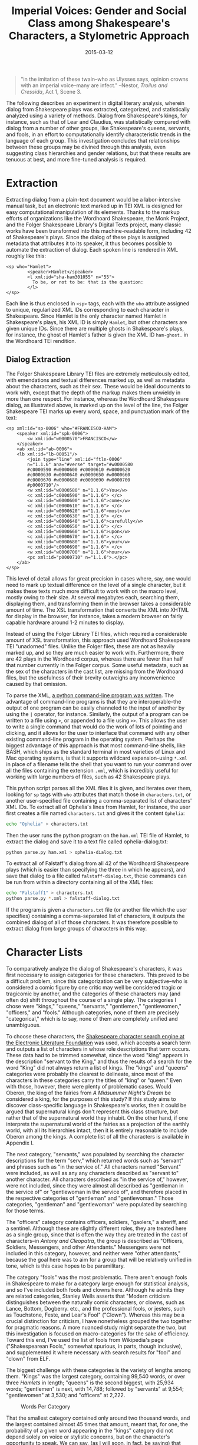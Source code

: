 #+TITLE: Imperial Voices: Gender and Social Class among Shakespeare's Characters, a Stylometric Approach
#+DATE: 2015-03-12
#+TAGS: python; BASH; PCA; early moderns; Shakespeare; paper

#+BEGIN_QUOTE
  "in the imitation of these twain--who as Ulysses says, opinion crowns with an imperial voice--many are infect." --Nestor, /Troilus and Cressida/, Act 1, Scene 3.
#+END_QUOTE

The following describes an experiment in digital literary analysis, wherein dialog from Shakespeare plays was extracted, categorized, and statistically analyzed using a variety of methods. Dialog from Shakespeare's kings, for instance, such as that of Lear and Claudius, was statistically compared with dialog from a number of other groups, like Shakespeare's queens, servants, and fools, in an effort to computationally identify characteristic trends in the language of each group. This investigation concludes that relationships between these groups may be divined through this analysis, even suggesting class hierarchies and gender relations, but that these results are tenuous at best, and more fine-tuned analysis is required.

* Extraction
  :PROPERTIES:
  :CUSTOM_ID: extraction
  :END:

Extracting dialog from a plain-text document would be a labor-intensive manual task, but an electronic text marked up in TEI XML is designed for easy computational manipulation of its elements. Thanks to the markup efforts of organizations like the Wordhoard Shakespeare, the Monk Project, and the Folger Shakespeare Library's Digital Texts project, many classic works have been transformed into this machine-readable form, including 42 of Shakespeare's plays. Since the dialog of these plays is assigned metadata that attributes it to its speaker, it thus becomes possible to automate the extraction of dialog. Each spoken line is rendered in XML roughly like this:

#+BEGIN_EXAMPLE
      <sp who="Hamlet">
              <speaker>Hamlet</speaker>
              <l xml:id="sha-ham301055" n="55">
                To be, or not to be: that is the question:
              </l>
      </sp>
#+END_EXAMPLE

Each line is thus enclosed in =<sp>= tags, each with the =who= attribute assigned to unique, regularlized XML IDs corresponding to each character in Shakespeare. Since Hamlet is the only character named Hamlet in Shakespeare's plays, his XML ID is simply =Hamlet=, but other characters are given unique IDs. Since there are multiple ghosts in Shakespeare's plays, for instance, the ghost of Hamlet's father is given the XML ID =ham-ghost.= in the Wordhoard TEI rendition.

** Dialog Extraction
   :PROPERTIES:
   :CUSTOM_ID: dialog-extraction
   :END:

The Folger Shakespeare Library TEI files are extremely meticulously edited, with emendations and textual differences marked up, as well as metadata about the characters, such as their sex. These would be ideal documents to work with, except that the depth of the markup makes them unwieldy in more than one respect. For instance, whereas the Wordhoard Shakespeare dialog, as illustrated above, is marked up on the level of the line, the Folger Shakespeare TEI marks up every word, space, and punctuation mark of the text:

#+BEGIN_EXAMPLE
      <sp xml:id="sp-0006" who="#FRANCISCO-HAM">
          <speaker xml:id="spk-0006">
              <w xml:id="w0000570">FRANCISCO</w>
          </speaker>
          <ab xml:id="ab-0006">
          <lb xml:id="lb-00051"/>
              <join type="line" xml:id="ftln-0006"
              n="1.1.6" ana="#verse" target="#w0000580
              #c0000590 #w0000600 #c0000610 #w0000620
              #c0000630 #w0000640 #c0000650 #w0000660
              #c0000670 #w0000680 #c0000690 #w0000700
              #p0000710"/>
              <w xml:id="w0000580" n="1.1.6">You</w>
              <c xml:id="c0000590" n="1.1.6"> </c>
              <w xml:id="w0000600" n="1.1.6">come</w>
              <c xml:id="c0000610" n="1.1.6"> </c>
              <w xml:id="w0000620" n="1.1.6">most</w>
              <c xml:id="c0000630" n="1.1.6"> </c>
              <w xml:id="w0000640" n="1.1.6">carefully</w>
              <c xml:id="c0000650" n="1.1.6"> </c>
              <w xml:id="w0000660" n="1.1.6">upon</w>
              <c xml:id="c0000670" n="1.1.6"> </c>
              <w xml:id="w0000680" n="1.1.6">your</w>
              <c xml:id="c0000690" n="1.1.6"> </c>
              <w xml:id="w0000700" n="1.1.6">hour</w>
              <pc xml:id="p0000710" n="1.1.6">.</pc>
          </ab>
      </sp>
#+END_EXAMPLE

This level of detail allows for great precision in cases where, say, one would need to mark up textual difference on the level of a single character, but it makes these texts much more difficult to work with on the macro level, mostly owing to their size. At several megabytes each, searching them, displaying them, and transforming them in the browser takes a considerable amount of time. The XSL transformation that converts the XML into XHTML for display in the browser, for instance, takes a modern browser on fairly capable hardware around 1-2 minutes to display.

Instead of using the Folger Library TEI files, which required a considerable amount of XSL transformation, this approach used Wordhoard Shakespeare TEI "unadorned" files. Unlike the Folger files, these are not as heavily marked up, and so they are much easier to work with. Furthermore, there are 42 plays in the Wordhoard corpus, whereas there are fewer than half that number currently in the Folger corpus. Some useful metadata, such as the sex of the characters in the cast list, are missing from the Wordhoard files, but the usefulness of their brevity outweighs any inconvenience caused by that omission.

To parse the XML, [[https://github.com/JonathanReeve/shakespeare-dialog-extractor][a python command-line program was written]]. The advantage of command-line programs is that they are interoperable--the output of one program can be easily channeled to the input of another by using the =|= operator, for instance. Similarly, the output of a program can be written to a file using =>=, or appended to a file using =>>=. This allows the user to write a single command that would do the work of lots of pointing and clicking, and it allows for the user to interface that command with any other existing command-line program in the operating system. Perhaps the biggest advantage of this approach is that most command-line shells, like BASH, which ships as the standard terminal in most varieties of Linux and Mac operating systems, is that it supports wildcard expansion--using =*.xml= in place of a filename tells the shell that you want to run your command over all the files containing the extension =.xml=, which is incredibly useful for working with large numbers of files, such as 42 Shakespeare plays.

This python script parses all the XML files it is given, and iterates over them, looking for =sp= tags with =who= attributes that match those in =characters.txt=, or another user-specified file containing a comma-separated list of characters' XML IDs. To extract all of Ophelia's lines from Hamlet, for instance, the user first creates a file named =characters.txt= and gives it the content =Ophelia=:

#+BEGIN_SRC sh
      echo "Ophelia" > characters.txt
#+END_SRC

Then the user runs the python program on the =ham.xml= TEI file of Hamlet, to extract the dialog and save it to a text file called ophelia-dialog.txt:

#+BEGIN_SRC sh
      python parse.py ham.xml > ophelia-dialog.txt
#+END_SRC

To extract all of Falstaff's dialog from all 42 of the Wordhoard Shakespeare plays (which is easier than specifying the three in which he appears), and save that dialog to a file called =falstaff-dialog.txt=, these commands can be run from within a directory containing all of the XML files:

#+BEGIN_SRC sh
      echo "Falstaff1" > characters.txt
      python parse.py *.xml > falstaff-dialog.txt
#+END_SRC

If the program is given a =characters.txt= file (or another file which the user specifies) containing a comma-separated list of characters, it outputs the combined dialog of all of those characters. It was therefore possible to extract dialog from large groups of characters in this way.

* Character Lists
  :PROPERTIES:
  :CUSTOM_ID: character-lists
  :END:

To comparatively analyze the dialog of Shakespeare's characters, it was first necessary to assign categories for these characters. This proved to be a difficult problem, since this categorization can be very subjective--who is considered a comic figure by one critic may well be considered tragic or tragicomic by another, and the categories of these characters may (and often do) shift throughout the course of a single play. The categories I chose were "kings," "queens," "servants," "gentlemen," "gentlewomen," "officers," and "fools." Although categories, none of them are precisely "categorical," which is to say, none of them are completely unified and unambiguous.

To choose these characters, the [[http://www.theplays.org/char.html][Shakespeare character search engine at the Electronic Literature Foundation]] was used, which accepts a search term and outputs a list of characters in whose role descriptions that term occurs. These data had to be trimmed somewhat, since the word "king" appears in the description "servant to the King," and thus the results of a search for the word "King" did not always return a list of kings. The "kings" and "queens" categories were probably the clearest to delineate, since most of the characters in these categories carry the titles of "king" or "queen." Even with those, however, there were plenty of problematic cases. Would Oberon, the king of the fairies from /A Midsummer Night's Dream/ be considered a king, for the purposes of this study? If this study aims to discover class-specific language in Shakespeare's works, then it could be argued that supernatural kings don't represent this class structure, but rather that of the supernatural world they inhabit. On the other hand, if one interprets the supernatural world of the fairies as a projection of the earthly world, with all its hierarchies intact, then it is entirely reasonable to include Oberon among the kings. A complete list of all the characters is available in Appendix I.

The next category, "servants," was populated by searching the character descriptions for the term "serv," which returned words such as "servant" and phrases such as "in the service of." All characters named "Servant" were included, as well as any any characters described as "servant to" another character. All characters described as "in the service of," however, were not included, since they were almost all described as "gentleman in the service of" or "gentlewoman in the service of", and therefore placed in the respective categories of "gentleman" and "gentlewoman." Those categories, "gentleman" and "gentlewoman" were populated by searching for those terms.

The "officers" category contains officers, soldiers, "gaolers," a sheriff, and a sentinel. Although these are slightly different roles, they are treated here as a single group, since that is often the way they are treated in the cast of characters--in /Antony and Cleopatra/, the group is described as "Officers, Soldiers, Messengers, and other Attendants." Messengers were not included in this category, however, and neither were "other attendants," because the goal here was to aim for a group that will be relatively unified in tone, which is this case hopes to be paramilitary.

The category "fools" was the most problematic. There aren't enough fools in Shakespeare to make for a category large enough for statistical analysis, and so I've included both fools and clowns here. Although he admits they are related categories, Stanley Wells asserts that "Modern criticism distinguishes between the naturally comic characters, or clowns, such as Lance, Bottom, Dogberry. etc., and the professional fools, or jesters, such as Touchstone, Feste, and Lear's Fool" ("Clown"). Whereas this may be a crucial distinction for criticism, I have nonetheless grouped the two together for pragmatic reasons. A more nuanced study might separate the two, but this investigation is focused on macro-categories for the sake of efficiency. Toward this end, I've used the list of fools from Wikipedia's page ("Shakespearean Fools," somewhat spurious, in parts, though inclusive), and supplemented it where necessary with search results for "fool" and "clown" from ELF.

The biggest challenge with these categories is the variety of lengths among them. "Kings" was the largest category, containing 99,540 words, or over three /Hamlets/ in length; "queens" is the second biggest, with 25,934 words; "gentlemen" is next, with 14,788; followed by "servants" at 9,554; "gentlewomen" at 3,530; and "officers" at 2,222.

#+CAPTION: Words Per Category
[[/images/imperial-voices/words-per-category.png]]

That the smallest category contained only around two thousand words, and the largest contained almost 45 times that amount, meant that, for one, the probability of a given word appearing in the "kings" category did not depend solely on voice or stylistic concerns, but on the character's opportunity to speak. We can say, (as I will soon, in fact, be saying) that certain words are characteristic of Shakespearean officers, and that there are certain words which they do not say, but much of this is dependent on the amount of text. Any judgement about the treatment of class or gender in Shakespeare, based on a computational analysis such as this, is in danger of conflating misrepresentation with underrepresentation. Servants may very well refer to their "master" and "mistress" frequently, but perhaps it is more that we rarely get a chance to hear them speak to the extent that we hear the kings and queens. Granted, a lot of this discrepancy can be attributed to the fact that so many of Shakespeare's play are histories. One could hardly expect plays with titles like /Henry VIII/ or /Antony and Cleopatra/ to revolve around anyone but their titular roles.

With [[https://github.com/JonathanReeve/shakespeare-dialog-extractor/tree/master/character-lists][the characters tabulated into categories]], the tables were then exported into CSV text files containing comma-separated lists of XML IDs. Here is, for example, the contents of =queens.csv=:

#+BEGIN_EXAMPLE
      Gertrude,Hippolyta,Titania,Cleopatra,CymbelineQ,
      Elinor,Tamora,Hermione,Valoislsab,WoodvileEl,
      MargaretQ,AragonCath,BoleynA,ElizabethBav
#+END_EXAMPLE

This list was then used to extract dialog from the plays by running the command:

#+BEGIN_SRC sh
      python parse.py -c queens.csv *.xml > queens-dialog.txt
#+END_SRC

* Cleaning Up the Texts
  :PROPERTIES:
  :CUSTOM_ID: cleaning-up-the-texts
  :END:

One of the features of this Python script is that it keeps the text encoded in unicode throughout. This means that any characters that do not appear in ASCII, like em-dashes or curly quotation marks, will not be mangled when they are extracted. Unfortunately, this also means that other tools, such as the University of Newcastle's Intelligent Archive, will not be able to adequately interpret these unicode characters. When The Intelligent Archive encounters straight quotation marks, for instance, it dismisses them and does not consider them part of the word, but when it encounters curly quotation marks, it converts these into unusual characters like "œ" and leaves them attached to the word, thus generating wordlists containing corrupted words like "œthy." To correct this, this command was run in the working directory:

#+BEGIN_SRC sh
      for a in $(find . -name '-dialog.txt') ;
          do iconv -f utf-8 -t ascii -c "$a" > "$a.ascii" ;
      done
#+END_SRC

This loop iterates over all the files ending in =-dialog.txt= (in this case, all the extracted dialog), runs the Linux program =iconv= on those files, and then writes them to new files, appending the =.ascii= extension. The =-c= flag tells =iconv= to throw out any characters that can't be converted into ASCII, which solves the issue with the Intelligent Archive. Em-dashes and a lot of other punctuation are removed from the texts during this process, but since punctuation isn't an object of this study, that doesn't present a problem.

* Statistical Analysis
  :PROPERTIES:
  :CUSTOM_ID: statistical-analysis
  :END:

Several varieties of computational statistical analysis were performed on the resulting texts. First, the texts were tokenized and split into segments using The Intelligent Archive. A few methods were used at this stage to lessen the impact of the word count discrepancy. In one set of tests, the texts were limited to the word count of smallest text, by setting the option "first X words of text." The problem with this method, however, is that the first 2000 words from a king are likely to come from a single play. The analysis would then be comparing all the dialog of the servants and fools with, say, the character Henry VIII, instead of all the kings. This is a major problem, but also one that mostly affects the kings category. The smallest category isn't affected by this at all. Another technique used to lessen this effect was to divide the text into 500 word blocks, and then choose a random set of four to eight blocks for analysis. Yet another technique was randomizing the lines in the texts themselves by filtering them through a command in BASH:

#+BEGIN_SRC sh
      for a in $(find . -name '-dialog.txt') ;
          do cat "$a" | sort -R > "$a.random" ;
      done
#+END_SRC

This loops over all the extracted dialog text files, writes their contents to the standard output with =cat=, sorts the lines by random (=-R=) criteria with the =sort= command, and writes them to new files.

All of these techniques are problematic in some way. If, say, the analysis shows that the word "and" is the most common word in the servants category, and that number is much lower or higher in another category, can we say with any certainty whether this phenomenon is an effect of style or voice? It seems equally as likely that, even despite these efforts to choose equally-sized random samples of each block of dialog, the fact that certain characters are given more time to speak will skew the results in ways that can't be easily factored out. This caveat is seemingly supported by the fact that the results differ greatly when these methods of randomization and segmentation are changed. I will not pretend, then, that any of these results are definitive; rather, that they are useful as exploratory experiments only.

#+CAPTION: First 2000 Words of Each Text; 800 Most Frequent Words
[[/images/imperial-voices/first-2000-800-mfw.png]]

The above figure shows a dendrogram generated from a cluster observations analysis performed on the proportions of the 800 most frequently used words in each text, using the first 2000 words of each text. These results are very suggestive. Broadly, one could say that the leftmost group of six represents those employed at court, or in a royal, aristocratic setting, and the outlier, "officers," represents those employed largely outside of court--members of the working class. Within the aristocratic group, there are two subgroups: a noble class and a servant class. That gentlewomen are paired with servants here is less of a statement about gender as it may seem--"gentlewomen" is a very sparse category, represented by only a few characters, all of whom seem to take a somewhat servile role by definition. (All but one of the gentlewomen are described as "attending on" a lady of some sort, such as Margaret, a "gentlewoman attending on Hero," from /Much Ado About Nothing/.) As previously noted, however, the fact that this analysis only used the first non-randomized 2000-word segment from each text means that there's a high likelihood that the larger categories only contain dialog from one or two plays. This can account for some, though not all, of this grouping.

#+CAPTION: First 4000 Words; 1000 Word Segments; 300 MFW
[[/images/imperial-voices/4k-1k-300mfw-good.png]]

This figure represents an experiment conducted with the first 4000 words of each text, with each text broken into 1000-word segments. The texts were segmented like this in order to verify that the statical analysis was working--if Shakespeare's queens sound roughly alike, then they should appear in similar areas of these charts. Since the "gentlewomen" category only contained around half of the required 4000 words, both the "gentlemen" and "gentlewomen" categories were eliminated. Here, principal component analysis (PCA) was used to generate two factors based on the similarity of the 300 most frequently used words in each text. Again, the results are very suggestive. On the whole, there are four main areas, in which the characters appear next to each other rather nicely. In the lower left quadrant, there are all the "kings" texts; in the upper center, there are all the "queens" texts, and in the lower right, there is an area where an area of "fools" texts collides with one of servants. One way to interpret these axes is that they might represent class and gender. The location of the queens texts seems to say that the y-axis is showing gendered stylistic differences. Similarly, the location of the fools suggests that the x-axis represents class standing, with the kings at the far end of the aristocratic spectrum, the servants in the middle, and the fools (and, it should be remembered, clowns of all sorts) on the opposite end. These same experiments, when conducted with 800 of the most frequently used words, show similar trends.

In an attempt to correct some of the skew caused by the differences in text length, a comparison was conducted between only the minor characters, all of whom have a similar amount of text. Although gentlemen are grouped closer to the servants than gentlewomen in this experiment, the remaining results, shown in Figure 4, are roughly the same as before. As one would expect, fools and officers, the two most anomalous groups according to their eccentricity and social standing, are the statistical outliers in this chart. Once again, however, the fools, owing perhaps to their standing within the court (though admittedly, this doesn't apply to the clowns), are shown to be more similar to the gentlemen than are the officers.

#+CAPTION: Full Texts; Minor Characters
[[/images/imperial-voices/dendro-minor.png]]

When the texts of these categories were randomized (filtered through =sort -R=), a slightly different picture emerged, as shown in the figure above. Again, the first 2000 words of these texts were used, and then subdivided into 1000-word blocks, and the first 800 most frequently words of the resulting set were analyzed. On the whole, these parts appeared close to each other in the PCA score plot. The categories, however, showed different affinities. This time, kings and queens appeared much more similar. The outliers in this projection are again officers, but this time, also gentlewomen. That these two categories are the ones with the least text is perhaps telling--maybe these results have been skewed in some way as a result of that fact.

A tempting way to interpret this cluster diagram is as a sphere of influence. With the kings and queens in the upper-right quadrant (the relative position is computed, whereas the absolute position is somewhat arbitrary), they are surrounded by an entourage of characters with varying degrees of influence on them. The officers have the least influence on the kings and queens, followed by the fools and gentlewomen.

#+CAPTION: Randomized Text; 800 MFW
[[/images/imperial-voices/rand-pca-800mfw.png]]

A more convincing picture might be found in a cluster analysis of the same data set, shown in the figure above. As before, the kings, queens, and gentlemen all group together, and the gentlewomen and the servants make a pair. This time, though, the fools and clowns are the outliers, followed by the officers at the opposite end. This result is identical between sets of 800 and 300 of the most frequently used words. This seems to confirm most of the interpretation previously suggested of the first figure.

#+CAPTION: Randomized Text; 800 MFW
[[/images/imperial-voices/rand-all-800.png]]

These results all vary considerably. This variation has the double purpose of highlighting recurring motifs as potential candidates for evidence, and showing the instability of these analyses. What almost all of these experiments show is that the dialog of Shakespeare's kings and queens is statistically dissimilar to the dialog of other characters. In most cases, the kings are queens are more like each other than any other characters. Most of the statistical divisions shown here take place along class lines. A more in-depth analysis of the language characteristic of these categories might help to shed some light on the exact nature of this division.

* Distinctive Language Analysis
  :PROPERTIES:
  :CUSTOM_ID: distinctive-language-analysis
  :END:

Next, the texts in these categories were compared with one another using David Hoover's Full Spectrum Spreadsheet. This program identifies words that appear frequently in one text and rarely in another, and sorts them according to this ratio, in order to find words that are distinctive of each category. The resulting wordlists are indications of the language of their categories, insofar as they distinguish themselves from the categories with which they are being compared. The distinctive words of Shakespeare's kings, for instance, when compared with that of fools, is very different from the words distinctive of kings when compared to queens. There are many place names and names of people in this former group, for instance--"Percy," "Harry," "Douglas," "Wales," "Westmoreland" and "Northumberland" all appear among the top 25 most distinctive words. These proper names appear much less frequently in comparison with other categories of characters. This would seem to suggest that the fools and clowns of Shakespeare speak more in abstractions than the kings. If one remembers the Fool's song from King Lear, "Have more than thou showest, / Speak less than thou knowest," this rings true.

When compared with officers, the words distinctive of kings are very different. The most distinctive word, somewhat unsurprisingly, is "love"--it would be an unusual soldier that would deliver a soliloquy about love, yet this would not be impossible for a Shakespearean king. Related words in this kings' list include the sentimental terms "heart" at #17, "sweet" at #21, and "gentle" at #32--one would naturally not expect "sweet" and "gentle" to be words that a soldier would speak. There are also many kinship terms in this kings' list--"son" at #7, "father" at #11, "cousin" at #43, and "wife" at #70. This suggests that the officers investigated here do not discuss their families--they are perhaps presented as if they have no families, as if duty were their only concern.

This sensitive image of Shakespeare's kings changes when one compares them with queens. There, the words distinctive of kings are words of hierarchy--"lords" at #2, "Earl" at #10, "Duke" at #13; and militaristic words: "sword" at #23, "march" at #39, "war" at #47. There are still kinship terms, but they almost all denote male relatives: "brother" at #12, "uncle" at #20, and "father" at #40. In contrast, the kinship words that appear in the list characteristic of queens are all female: "wife" at #23, "daughter" at #24, and "woman" and "women" at #27 and #28. In fact, the list of most distinctive words in the kings' dialog does not contain female pronouns. The word "she" appears high on the fools' list (#4), the servants' list (#9), and the queens' list (#18), but does not appear in any of the kings'. The same is true for the word "her." This phenomenon suggests that kings' and queens' domains are roughly gender-segregated into men's and women's spheres. Male royalty are predominantly concerned with other men, and female royalty are predominantly concerned with other women.

The words distinctive of kings, when compared with those of servants, are also telling. The three words most characteristic of kings in this context are "thou," "thy" and "thee," pronouns which denote familiarly or condescension. Since servants in Shakespeare don't often have the luxury of condescension, the analogous words in the servants' category are honorifics suggestive of deference--"master" (#1) "madam" (#4), and "mistress" (#8). The servants category features many such servile words when compared to the kings' words: "please" (#3) and "sir" (#2) being the most frequent, and also "patience," "service" "humbly," and "honest" in the top 25. Interestingly, while the servants category features the plural "gods," the kings category with which it is juxtaposed features the word "god" and the possessive "god's." This same phenomenon happens among the distinctive words of kings when compared with queens--"god" is ranked #5 for kings, and "gods" #24 for queens. Unfortunately, since the word "god" is rarely used to refer to the Christian diety, we cannot use these data as indicative of mono- or polytheistic settings.

Amazingly, none of the contractions that appear in these distinctive word lists are distinctive of kings. The word "'tis" appears as distinctive of servants (#6), fools (#7), and queens (#51), but not kings. The fools' wordlist contains “o'," "we'll," "that's," and "'a,” among others; the officers' contains “what's" and "let's"; the queens' list contains "he's" and "there's," and the servants' list contains "I'll," "that's," and "ta'en." None of these words appear in any of the four kings' lists. Are contractions like these spoken on a level of informality typically not seen in kings (but not, strangely, not unfamiliar to queens)? The OED does not help to answer this question, and neither does Blake's dictionary of Shakespearean informal language (72, "Contractions"), so perhaps this is a matter better left to linguists or specialists in Renaissance language.

On the whole, categories' distinctive words reflect the typical picture of those categories. "Ass" and "jest" appear in the fools' (jesters') list; "watch," "prisoner" and "guard" appear in the officers' list; and "crown" is a distinctive word for kings in three lists. In some cases, though, words appear as distinctive of unexpected categories. "Power" is not a word one would associate with gentlewomen, yet it is the third most distinctive word for that category, as compared with gentlemen. A concordance of the word "power" in the gentlewomen dialog was conducted to get to the root of this mystery:

#+BEGIN_SRC sh
      grep power gentlewomen-dialog.txt > power.txt
      while read p  
        do grep -B 20  "$p" *.xml
      done < power.txt
#+END_SRC

The first of these lines searches =gentlewomen-dialog.txt= for the word "power," and outputs the results to a file called =power.txt=; the subsequent lines read the lines of =power.txt= individually and search all the plays (all the XML files) for the lines in the file, giving 20 lines of context (=-B 20=) so that the speaker may be identified. The output from these commands reveals that the speaker of this word "power" is, in all cases, Helena from /All's Well That Ends Well/--a passionate character, indeed.

Other unexpected words from these lists include "love" at the top of the king's list. This isn't a word one would expect to be characteristic of Shakespeare's kings, but when compared with officers, it is their most distinctive word. Although "blood" is a characteristic word for kings in three lists (#18, v. fools; #3, v. gentlemen; #11, v. servants), it also appears as the nineteenth most distinctive word of gentlewomen. Again, a concordance using the BASH commands above reveals that "blood" is also, in all three cases, Helena's word, a fact which remains consistent with her fiery nature.

Also of note in these wordlists is the fact that the word "nay," while it appears high on the lists of fools, queens, servants, and gentlemen, doesn't appear at all in the list of distinctive kings' words. Although a concordance of the dialog shows that the word appears several times among Shakespeare's kings, the fact that this word appears more frequently among the other groups of characters seems to suggest that the kings are relatively affirmative, whereas the others could rightly be called "naysayers." It is tempting to take this interpretation further, but the presence or absence of such a versatile word could not with certainty lead to a clear reading.

* Conclusion
  :PROPERTIES:
  :CUSTOM_ID: conclusion
  :END:

Here we have seen that class structure in Shakespeare, although by no means unified and unambiguous, can be revealed to some extent by a statistical comparison of categories of dialog. Similarly, gender differences--those between kings and queens, for instance--can also be shown using PCA analysis. Many of the distinctive words found with the Full Spectrum Spreadsheet are unsurprising for their categories, yet many unusual or surprising words also appear, a phenomenon which leads to insights about particular anomalous characters. A more qualitative inquiry might examine in greater detail the anomalies found in these lists, and contextualize them more among the personalities of their particular characters.

Although this investigation is not traditionally conclusive, it has raised some questions which might lead to further study. The limitations of such macro-oriented work as this, which deals with dialog on the level of Shakespeare's entire dramatic oeuvre, also present opportunities for more minute, focused work. One such study, for instance, might separate fools from clowns, and compare the language used in both. Another might compare the speech of officers with that of soldiers, or that of princes with that of kings. Many of the observations of language mentioned here--such as the use of contractions among non-royal speakers--deserve further inquiry.

* Bibliography
  :PROPERTIES:
  :CUSTOM_ID: bibliography
  :END:

Blake, N F. /Shakespeare's Non-Standard English: A Dictionary of His Informal Language/. London: Thoemmes Continuum, 2004. Ebrary. Accessed 21 May 2013.

Wells, Stanley. "Clown." /A Dictionary of Shakespeare/. Oxford, UK: Oxford University Press, 1998. Oxford Reference. 2003. Accessed 21 May. 2013.

* Presentation Slides
  :PROPERTIES:
  :CUSTOM_ID: presentation-slides
  :END:

[[http://jonreeve.com/presentations/cbad][Slides from this paper's presentation]] at the workshop Computer-Based Analysis of Drama, at the Bavarian Academy of Sciences and Humanities, in March 2015.
